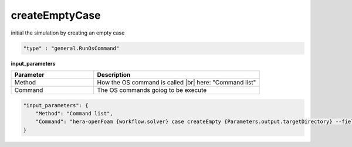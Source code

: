 createEmptyCase
===============
initial the simulation by creating an empty case

.. raw:: html

   <h3>Type</h3>
   <hr>

.. code-block:: javascript

    "type" : "general.RunOsCommand"

.. raw:: html

   <h3>Execution</h3>
   <hr>

**input_parameters**

.. |br| raw:: html

   <br/>

.. list-table::
   :widths: 25 50
   :header-rows: 1
   :align: left

   * - Parameter
     - Description
   * - Method
     - How the OS command is called |br| here: "Command list"
   * - Command
     - The OS commands goiog to be execute

.. code-block:: javascript

    "input_parameters": {
        "Method": "Command list",
        "Command": "hera-openFoam {workflow.solver} case createEmpty {Parameters.output.targetDirectory} --fields {workflow.SolvedFields}"
    }

.. raw:: html

   <hr>

